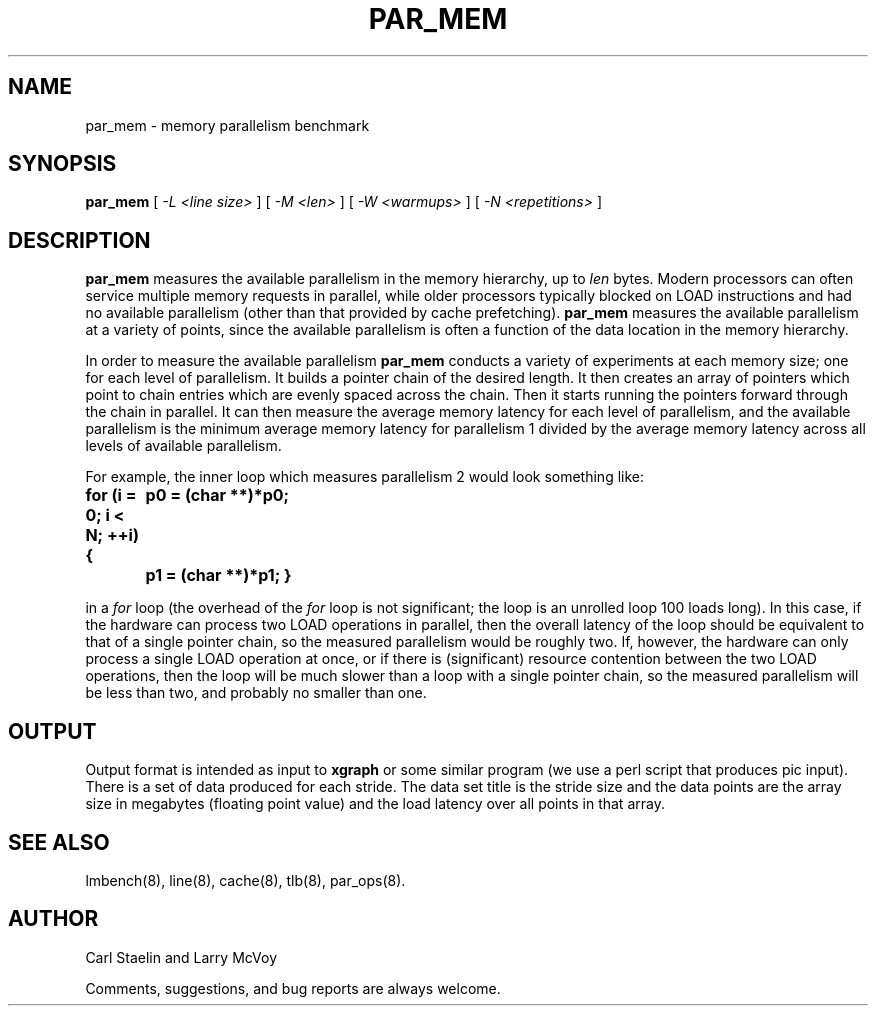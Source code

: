 .\" $Id$
.TH PAR_MEM 8 "$Date$" "(c)2000 Carl Staelin and Larry McVoy" "LMBENCH"
.SH NAME
par_mem \- memory parallelism benchmark
.SH SYNOPSIS
.B par_mem
[
.I "-L <line size>"
]
[
.I "-M <len>"
]
[
.I "-W <warmups>"
]
[
.I "-N <repetitions>"
]
.SH DESCRIPTION
.B par_mem
measures the available parallelism in the memory hierarchy, up to
.I len
bytes.  Modern processors can often service multiple memory requests
in parallel, while older processors typically blocked on LOAD
instructions and had no available parallelism (other than that
provided by cache prefetching).  
.B par_mem
measures the available parallelism at a variety of points, since the
available parallelism is often a function of the data location in the
memory hierarchy.
.LP
In order to measure the available parallelism
.B par_mem
conducts a variety of experiments at each memory size; one for each
level of parallelism.  It builds a pointer chain of the desired
length.  It then creates an array of pointers which point to chain
entries which are evenly spaced across the chain.  Then it starts
running the pointers forward through the chain in parallel.  It can
then measure the average memory latency for each level of parallelism,
and the available parallelism is the minimum average memory latency
for parallelism 1 divided by the average memory latency across all
levels of available parallelism.
.LP
For example, the inner loop which measures parallelism 2 would look
something like:
.sp
.ft CB
for (i = 0; i < N; ++i) {
	p0 = (char **)*p0;
	p1 = (char **)*p1;
}
.ft
.sp
in a 
.I for 
loop (the overhead of the 
.I for 
loop is not significant; the loop is an unrolled loop 100 loads long).  
In this case, if the hardware can process two LOAD operations in parallel,
then the overall latency of the loop should be equivalent to that of a
single pointer chain, so the measured parallelism would be roughly two.
If, however, the hardware can only process a single LOAD operation at
once, or if there is (significant) resource contention between the two
LOAD operations, then the loop will be much slower than a loop with a
single pointer chain, so the measured parallelism will be less than
two, and probably no smaller than one.
.SH OUTPUT
Output format is intended as input to \fBxgraph\fP or some similar program
(we use a perl script that produces pic input).
There is a set of data produced for each stride.  The data set title
is the stride size and the data points are the array size in megabytes 
(floating point value) and the load latency over all points in that array.
.SH "SEE ALSO"
lmbench(8), line(8), cache(8), tlb(8), par_ops(8).
.SH "AUTHOR"
Carl Staelin and Larry McVoy
.PP
Comments, suggestions, and bug reports are always welcome.
